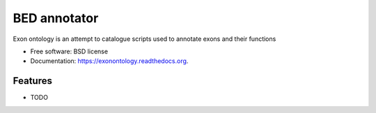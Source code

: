 ===============================
BED annotator
===============================

.. image:: https://img.shields.io/travis/olgabot/exonontology.svg
        :target: https://travis-ci.org/olgabot/exonontology

.. image:: https://img.shields.io/pypi/v/exonontology.svg
        :target: https://pypi.python.org/pypi/exonontology


Exon ontology is an attempt to catalogue scripts used to annotate exons and their functions

* Free software: BSD license
* Documentation: https://exonontology.readthedocs.org.

Features
--------

* TODO

